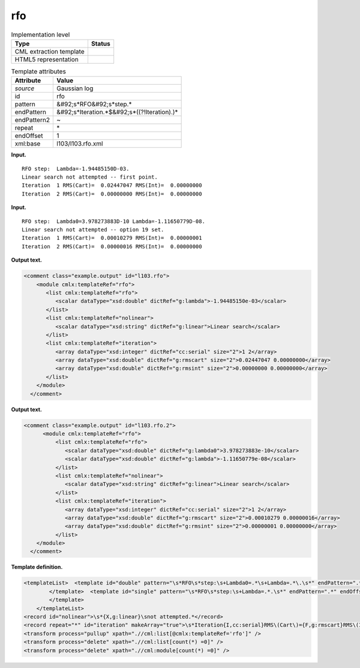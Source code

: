 .. _rfo-d3e11487:

rfo
===

.. table:: Implementation level

   +----------------------------------------------------------------------------------------------------------------------------+----------------------------------------------------------------------------------------------------------------------------+
   | Type                                                                                                                       | Status                                                                                                                     |
   +============================================================================================================================+============================================================================================================================+
   | CML extraction template                                                                                                    | |image0|                                                                                                                   |
   +----------------------------------------------------------------------------------------------------------------------------+----------------------------------------------------------------------------------------------------------------------------+
   | HTML5 representation                                                                                                       | |image1|                                                                                                                   |
   +----------------------------------------------------------------------------------------------------------------------------+----------------------------------------------------------------------------------------------------------------------------+

.. table:: Template attributes

   +----------------------------------------------------------------------------------------------------------------------------+----------------------------------------------------------------------------------------------------------------------------+
   | Attribute                                                                                                                  | Value                                                                                                                      |
   +============================================================================================================================+============================================================================================================================+
   | *source*                                                                                                                   | Gaussian log                                                                                                               |
   +----------------------------------------------------------------------------------------------------------------------------+----------------------------------------------------------------------------------------------------------------------------+
   | id                                                                                                                         | rfo                                                                                                                        |
   +----------------------------------------------------------------------------------------------------------------------------+----------------------------------------------------------------------------------------------------------------------------+
   | pattern                                                                                                                    | &#92;s*RFO&#92;s*step.\*                                                                                                   |
   +----------------------------------------------------------------------------------------------------------------------------+----------------------------------------------------------------------------------------------------------------------------+
   | endPattern                                                                                                                 | &#92;s*Iteration.*$&#92;s*((?!Iteration).)\*                                                                               |
   +----------------------------------------------------------------------------------------------------------------------------+----------------------------------------------------------------------------------------------------------------------------+
   | endPattern2                                                                                                                | ~                                                                                                                          |
   +----------------------------------------------------------------------------------------------------------------------------+----------------------------------------------------------------------------------------------------------------------------+
   | repeat                                                                                                                     | \*                                                                                                                         |
   +----------------------------------------------------------------------------------------------------------------------------+----------------------------------------------------------------------------------------------------------------------------+
   | endOffset                                                                                                                  | 1                                                                                                                          |
   +----------------------------------------------------------------------------------------------------------------------------+----------------------------------------------------------------------------------------------------------------------------+
   | xml:base                                                                                                                   | l103/l103.rfo.xml                                                                                                          |
   +----------------------------------------------------------------------------------------------------------------------------+----------------------------------------------------------------------------------------------------------------------------+

**Input.**

::

    RFO step:  Lambda=-1.94485150D-03.
    Linear search not attempted -- first point.
    Iteration  1 RMS(Cart)=  0.02447047 RMS(Int)=  0.00000000
    Iteration  2 RMS(Cart)=  0.00000000 RMS(Int)=  0.00000000
       

**Input.**

::

    RFO step:  Lambda0=3.978273883D-10 Lambda=-1.11650779D-08.
    Linear search not attempted -- option 19 set.
    Iteration  1 RMS(Cart)=  0.00010279 RMS(Int)=  0.00000001
    Iteration  2 RMS(Cart)=  0.00000016 RMS(Int)=  0.00000000
       

**Output text.**

.. code:: xml

   <comment class="example.output" id="l103.rfo">
       <module cmlx:templateRef="rfo">
          <list cmlx:templateRef="rfo">
             <scalar dataType="xsd:double" dictRef="g:lambda">-1.94485150e-03</scalar>
          </list>
          <list cmlx:templateRef="nolinear">
             <scalar dataType="xsd:string" dictRef="g:linear">Linear search</scalar>
          </list>
          <list cmlx:templateRef="iteration">
             <array dataType="xsd:integer" dictRef="cc:serial" size="2">1 2</array>
             <array dataType="xsd:double" dictRef="g:rmscart" size="2">0.02447047 0.00000000</array>
             <array dataType="xsd:double" dictRef="g:rmsint" size="2">0.00000000 0.00000000</array>
          </list>
       </module>
     </comment>

**Output text.**

.. code:: xml

   <comment class="example.output" id="l103.rfo.2">
         <module cmlx:templateRef="rfo">
             <list cmlx:templateRef="rfo">
                <scalar dataType="xsd:double" dictRef="g:lambda0">3.978273883e-10</scalar>
                <scalar dataType="xsd:double" dictRef="g:lambda">-1.11650779e-08</scalar>
             </list>
             <list cmlx:templateRef="nolinear">
                <scalar dataType="xsd:string" dictRef="g:linear">Linear search</scalar>
             </list>
             <list cmlx:templateRef="iteration">
                <array dataType="xsd:integer" dictRef="cc:serial" size="2">1 2</array>
                <array dataType="xsd:double" dictRef="g:rmscart" size="2">0.00010279 0.00000016</array>
                <array dataType="xsd:double" dictRef="g:rmsint" size="2">0.00000001 0.00000000</array>
             </list>
       </module>
     </comment>

**Template definition.**

.. code:: xml

   <templateList>  <template id="double" pattern="\s*RFO\s*step:\s+Lambda0=.*\s+Lambda=.*\.\s*" endPattern=".*" endOffset="0">    <record id="rfo">\s*RFO\s*step:\s+Lambda0={E,g:lambda0}\s+Lambda={E,g:lambda}\.\s*</record>    <transform process="pullup" xpath=".//cml:scalar" />        
           </template>  <template id="single" pattern="\s*RFO\s*step:\s+Lambda=.*.\s*" endPattern=".*" endOffset="0">    <record id="rfo">\s*RFO\s*step:\s+Lambda={E,g:lambda}\.\s*</record>
           </template>
       </templateList>
   <record id="nolinear">\s*{X,g:linear}\snot attempted.*</record>
   <record repeat="*" id="iteration" makeArray="true">\s*Iteration{I,cc:serial}RMS\(Cart\)={F,g:rmscart}RMS\(Int\)={F,g:rmsint}\s*</record>
   <transform process="pullup" xpath=".//cml:list[@cmlx:templateRef='rfo']" />
   <transform process="delete" xpath=".//cml:list[count(*) =0]" />
   <transform process="delete" xpath=".//cml:module[count(*) =0]" />

.. |image0| image:: ../../imgs/Total.png
.. |image1| image:: ../../imgs/None.png
